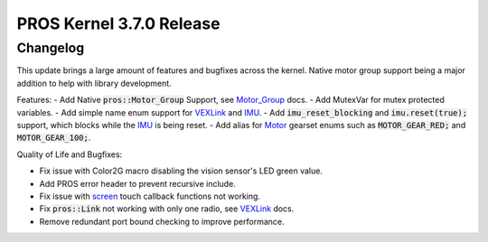 =========================
PROS Kernel 3.7.0 Release
=========================

.. post:: 1 September, 2022
   :tags: blog, kernel-release

Changelog
---------

This update brings a large amount of features and bugfixes across the kernel. Native motor group support being a major addition to help with library development.

Features:
- Add Native :code:`pros::Motor_Group` Support, see `Motor_Group <../../v5/api/cpp/motor_groups.html>`_ docs.
- Add MutexVar for mutex protected variables.
- Add simple name enum support for `VEXLink <../../v5/api/cpp/link.html>`_ and `IMU <../../v5/api/cpp/imu.html>`_.
- Add :code:`imu_reset_blocking` and :code:`imu.reset(true);` support, which blocks while the `IMU <../../v5/api/cpp/imu.html>`_ is being reset.
- Add alias for `Motor <../../v5/api/cpp/motors.html>`_ gearset enums such as :code:`MOTOR_GEAR_RED;` and :code:`MOTOR_GEAR_100;`.

Quality of Life and Bugfixes:

- Fix issue with Color2G macro disabling the vision sensor's LED green value.
- Add PROS error header to prevent recursive include.
- Fix issue with `screen <../../v5/api/cpp/screen.html>`_ touch callback functions not working.
- Fix :code:`pros::Link` not working with only one radio, see `VEXLink <../../v5/api/cpp/link.html>`_ docs.
- Remove redundant port bound checking to improve performance.


